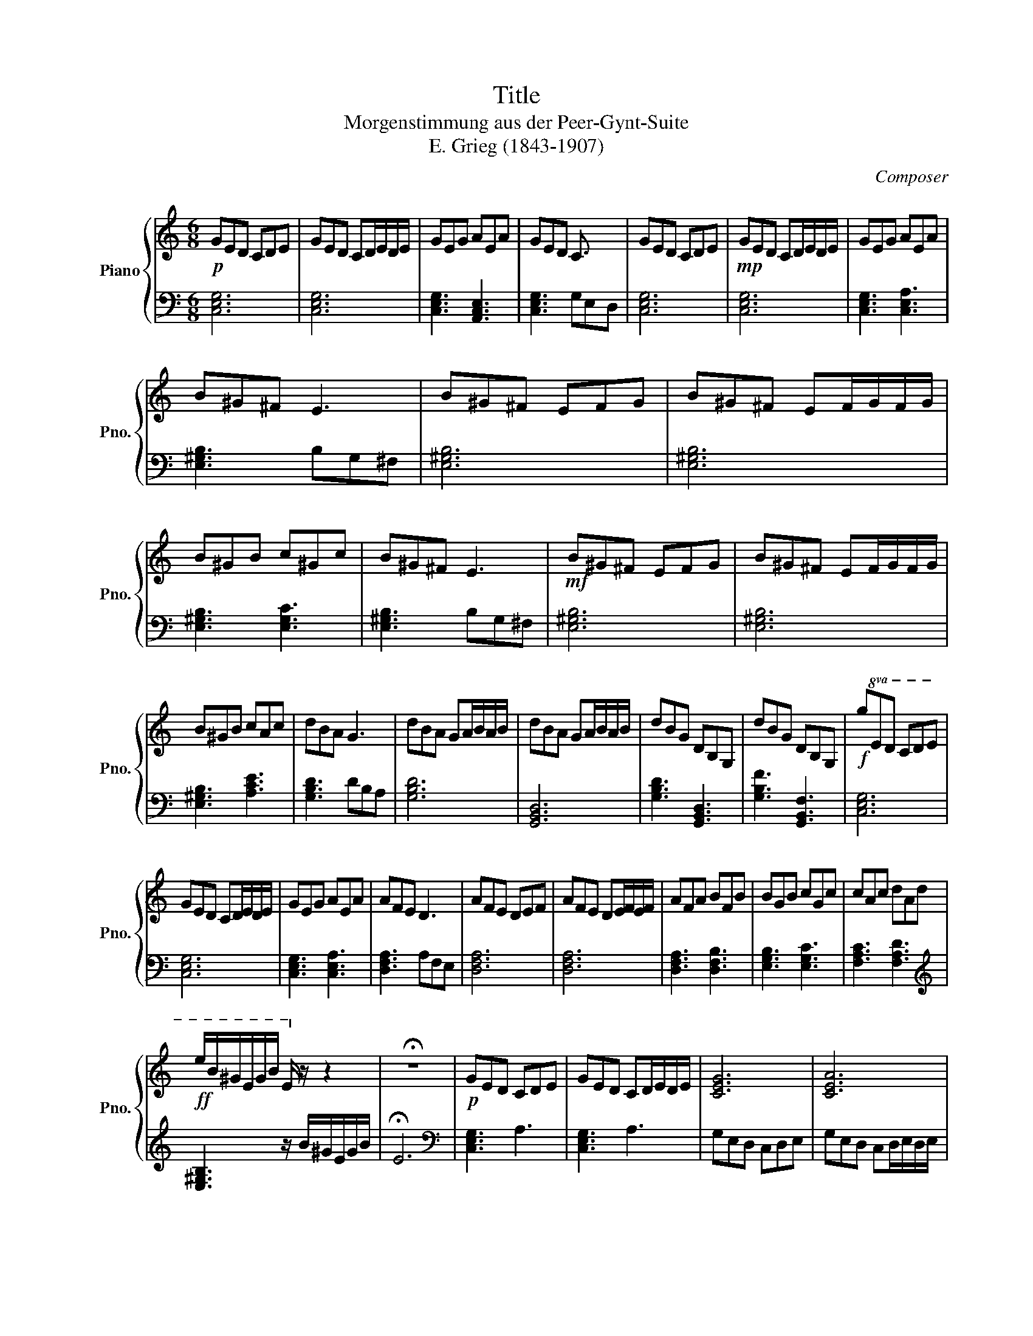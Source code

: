 X:1
T:Title
T:Morgenstimmung aus der Peer-Gynt-Suite
T:E. Grieg (1843-1907)
C:Composer
%%score { 1 | 2 }
L:1/8
M:6/8
K:C
V:1 treble nm="Piano" snm="Pno."
V:2 bass 
V:1
!p! GED CDE | GED CD/E/D/E/ | GEG AEA | GED C3/2 x/ x | GED CDE |!mp! GED CD/E/D/E/ | GEG AEA | %7
 B^G^F E3 | B^G^F EFG | B^G^F EF/G/F/G/ | B^GB c^Gc | B^G^F E3 |!mf! B^G^F EFG | B^G^F EF/G/F/G/ | %14
 B^GB cAc | dBA G3 | dBA GA/B/A/B/ | dBA GA/B/A/B/ | dBG DB,G, | dBG DB,G, |!f!!8va(! ged cde | %21
 ged cd/e/d/e/ | geg aea | afe d3 | afe def | afe de/f/e/f/ | afa bfb | bgb c'gc' | c'ac' d'ad' | %29
!ff! e'/b/^g/e/g/b/ e/!8va)! z/ z2 | !fermata!z6 |!p! GED CDE | GED CD/E/D/E/ | [CEG]6 | [CEA]6 | %35
!>(! [EG]6 | [CA]6!>)! |!pp! [ce]6 |] %38
V:2
 [C,E,G,]6 | [C,E,G,]6 | [C,E,G,]3 [A,,C,E,]3 | [C,E,G,]3 G,E,D, | [C,E,G,]6 | [C,E,G,]6 | %6
 [C,E,G,]3 [C,E,A,]3 | [E,^G,B,]3 B,G,^F, | [E,^G,B,]6 | [E,^G,B,]6 | [E,^G,B,]3 [E,G,C]3 | %11
 [E,^G,B,]3 B,G,^F, | [E,^G,B,]6 | [E,^G,B,]6 | [E,^G,B,]3 [A,CE]3 | [G,B,D]3 DB,A, | [G,B,D]6 | %17
 [G,,B,,D,]6 | [G,B,D]3 [G,,B,,D,]3 | [G,B,F]3 [G,,B,,F,]3 | [C,E,G,]6 | [C,E,G,]6 | %22
 [C,E,G,]3 [C,E,A,]3 | [D,F,A,]3 A,F,E, | [D,F,A,]6 | [D,F,A,]6 | [D,F,A,]3 [D,F,B,]3 | %27
 [E,G,B,]3 [E,G,C]3 | [F,A,C]3 [F,A,D]3 |[K:treble] [E,^G,B,]3 z/ B/^G/E/G/B/ | !fermata!E6 | %31
[K:bass] [C,E,G,]3 A,3 | [C,E,G,]3 A,3 | G,E,D, C,D,E, | G,E,D, C,D,/E,/D,/E,/ | [C,G,]6 | %36
 [A,,E,]6 | [C,,G,,]6 |] %38

